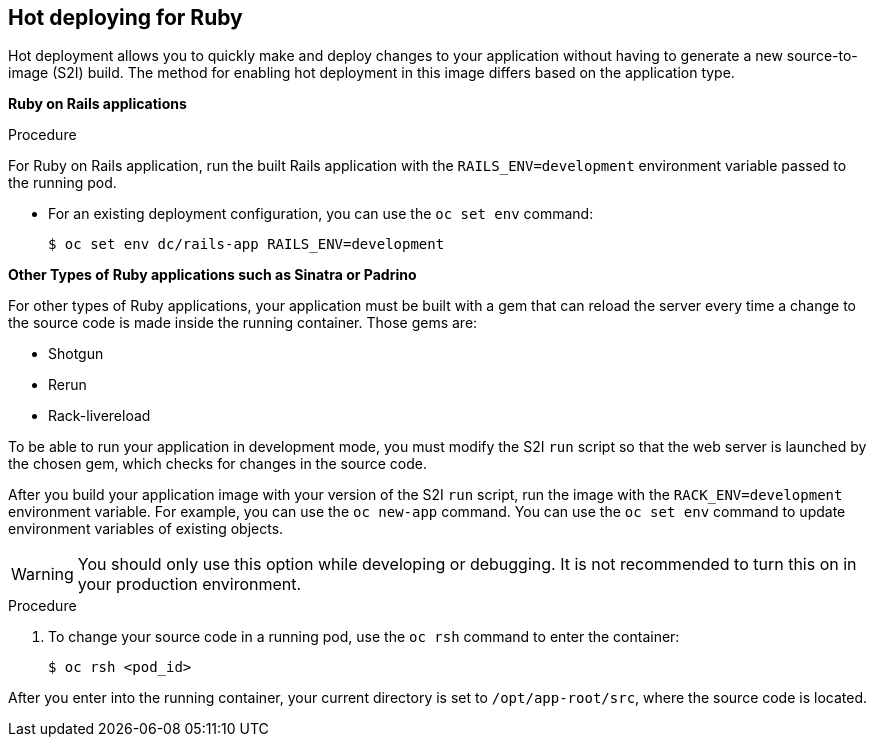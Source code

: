 // Module included in the following assemblies:
//
// * openshift_images/using_images/using-images-source-to-image.adoc
// * Unused. Can be removed by 4.9 if still unused. Request full peer review for the module if it’s used.

[id="images-using-images-s2i-ruby-hot-deploying_{context}"]
== Hot deploying for Ruby

[role="_abstract"]
Hot deployment allows you to quickly make and deploy changes to your application without having to generate a new source-to-image (S2I) build. The method for enabling hot deployment in this image differs based on the application type.

*Ruby on Rails applications*

.Procedure

For Ruby on Rails application, run the built Rails application with the `RAILS_ENV=development` environment variable passed to the running pod.

* For an existing deployment configuration, you can use the `oc set env` command:
+
[source,terminal]
----
$ oc set env dc/rails-app RAILS_ENV=development
----

*Other Types of Ruby applications such as Sinatra or Padrino*

For other types of Ruby applications, your application must be built with a gem that can reload the server every time a change to the source code is made inside the running container. Those gems are:

* Shotgun
* Rerun
* Rack-livereload

To be able to run your application in development mode, you must modify the S2I `run` script so that the web server is launched by the chosen gem, which checks for changes in the source code.

After you build your application image with your version of the S2I `run` script, run the image with the `RACK_ENV=development` environment variable. For example, you can use the `oc new-app` command. You can use the `oc set env` command to update environment variables of existing objects.

[WARNING]
====
You should only use this option while developing or debugging. It is not recommended to turn this on in your production environment.
====

.Procedure

. To change your source code in a running pod, use the `oc rsh` command to enter the container:
+
[source,terminal]
----
$ oc rsh <pod_id>
----

After you enter into the running container, your current directory is set to `/opt/app-root/src`, where the source code is located.
